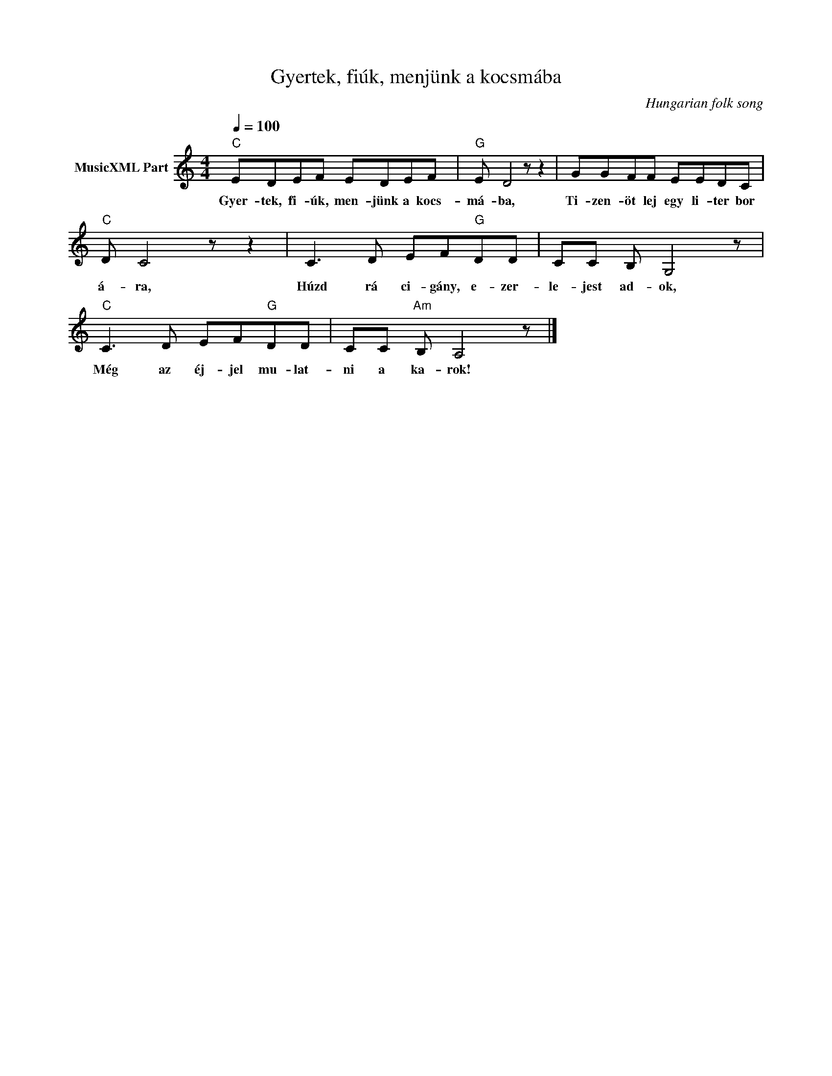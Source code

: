 X:1
T:Gyertek, fiúk, menjünk a kocsmába
T: 
C:Hungarian folk song
Z:Public Domain
L:1/8
Q:1/4=100
M:4/4
K:Amin
V:1 treble nm="MusicXML Part"
%%MIDI program 0
V:1
"C" EDEF EDEF |"G" E D4 z z2 | GGFF EEDC |"C" D C4 z z2 | C3 D EF"G"DD | CC B, G,4 z | %6
w: Gyer- tek, fi- úk, men- jünk a kocs-|má- ba,|Ti- zen- öt lej egy li- ter bor|á- ra,|Húzd rá ci- gány, e- zer-|le- jest ad- ok,|
"C" C3 D EF"G"DD | CC"Am" B, A,4 z |] %8
w: Még az éj- jel mu- lat-|ni a ka- rok!|

